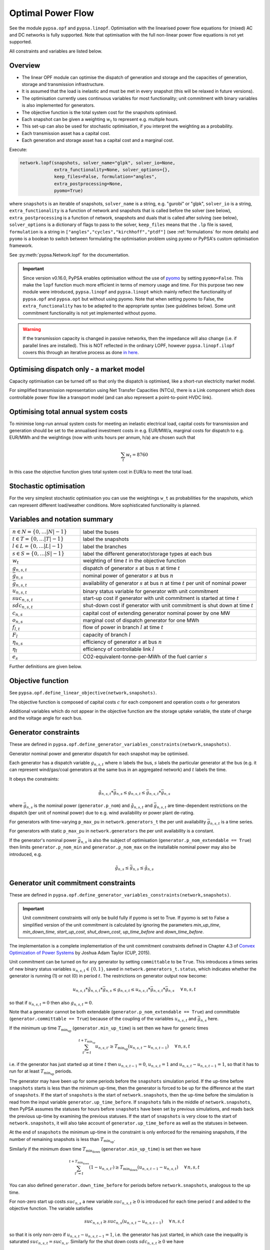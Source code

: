 ######################
 Optimal Power Flow
######################


See the module ``pypsa.opf`` and ``pypsa.linopf``. Optimisation with the linearised power flow equations for (mixed) AC
and DC networks is fully supported. Note that optimisation with the full non-linear power flow equations is not yet supported.



All constraints and variables are listed below.


Overview
--------
* The linear OPF module can optimise the dispatch of generation and storage and the capacities of generation, storage and transmission infrastructure.

* It is assumed that the load is inelastic and must be met in every snapshot (this will be relaxed in future versions).

* The optimisation currently uses continuous variables for most functionality; unit commitment with binary variables is also implemented for generators.


* The objective function is the total system cost for the snapshots optimised.

* Each snapshot can be given a weighting :math:`w_t` to represent e.g. multiple hours.

* This set-up can also be used for stochastic optimisation, if you interpret the weighting as a probability.

* Each transmission asset has a capital cost.

* Each generation and storage asset has a capital cost and a marginal cost.



Execute:

.. code:: python

    network.lopf(snapshots, solver_name="glpk", solver_io=None,
                 extra_functionality=None, solver_options={},
                 keep_files=False, formulation="angles",
                 extra_postprocessing=None,
		 pyomo=True)


where ``snapshots`` is an iterable of snapshots, ``solver_name`` is a
string, e.g. "gurobi" or "glpk", ``solver_io`` is a string,
``extra_functionality`` is a function of network and snapshots that is
called before the solver (see below), ``extra_postprocessing`` is a
function of network, snapshots and duals that is called after solving
(see below), ``solver_options`` is a dictionary of flags to pass to
the solver, ``keep_files`` means that the ``.lp`` file is saved,
``formulation`` is a string in
``["angles","cycles","kirchhoff","ptdf"]`` (see :ref:`formulations`
for more details) and ``pyomo`` is a boolean to switch between formulating
the optimisation problem using ``pyomo`` or PyPSA's custom optimisation
framework.

See :py:meth:`pypsa.Network.lopf` for the documentation.



.. important:: Since version v0.16.0, PyPSA enables optimisation without the use of `pyomo <http://www.pyomo.org/>`_ by setting ``pyomo=False``. This make the ``lopf`` function much more efficient in terms of memory usage and time. For this purpose two new module were introduced, ``pypsa.linopf`` and ``pypsa.linopt`` which mainly reflect the functionality of ``pypsa.opf`` and ``pypsa.opt`` but without using pyomo.
  Note that when setting pyomo to False, the ``extra_functionality`` has to be adapted to the appropriate syntax (see guidelines below).  Some unit commitment functionality is not yet implemented without pyomo.

.. warning:: If the transmission capacity is changed in passive networks, then the impedance will also change (i.e. if parallel lines are installed). This is NOT reflected in the ordinary LOPF, however ``pypsa.linopf.ilopf`` covers this through an iterative process as done `in here <http://www.sciencedirect.com/science/article/pii/S0360544214000322#>`_.


Optimising dispatch only - a market model
-----------------------------------------

Capacity optimisation can be turned off so that only the dispatch is
optimised, like a short-run electricity market model.

For simplified transmission representation using Net Transfer
Capacities (NTCs), there is a Link component which does controllable
power flow like a transport model (and can also represent a
point-to-point HVDC link).



Optimising total annual system costs
----------------------------------------

To minimise long-run annual system costs for meeting an inelastic electrical
load, capital costs for transmission and generation should be set to
the annualised investment costs in e.g. EUR/MW/a, marginal costs for
dispatch to e.g. EUR/MWh and the weightings (now with units hours per
annum, h/a) are chosen such that


.. math::
   \sum_t w_t = 8760

In this case the objective function gives total system cost in EUR/a
to meet the total load.

Stochastic optimisation
-----------------------

For the very simplest stochastic optimisation you can use the
weightings ``w_t`` as probabilities for the snapshots, which can
represent different load/weather conditions. More sophisticated
functionality is planned.


Variables and notation summary
------------------------------

.. csv-table::
  :widths: 20 50
  :delim: ;

  :math:`n \in N = \{0,\dots |N|-1\}`; label the buses
  :math:`t \in T = \{0,\dots |T|-1\}`; label the snapshots
  :math:`l \in L = \{0,\dots |L|-1\}`; label the branches
  :math:`s \in S = \{0,\dots |S|-1\}`; label the different generator/storage types at each bus
  :math:`w_t`; weighting of time :math:`t` in the objective function
  :math:`g_{n,s,t}`; dispatch of generator :math:`s` at bus :math:`n` at time :math:`t`
  :math:`\bar{g}_{n,s}`; nominal power of generator :math:`s` at bus :math:`n`
  :math:`\bar{g}_{n,s,t}`; availability of  generator :math:`s` at bus :math:`n` at time :math:`t` per unit of nominal power
  :math:`u_{n,s,t}`; binary status variable for generator with unit commitment
  :math:`suc_{n,s,t}`; start-up cost if generator with unit commitment is started at time :math:`t`
  :math:`sdc_{n,s,t}`; shut-down cost if generator with unit commitment is shut down at time :math:`t`
  :math:`c_{n,s}`; capital cost of extending generator nominal power by one MW
  :math:`o_{n,s}`; marginal cost of dispatch generator for one MWh
  :math:`f_{l,t}`; flow of power in branch :math:`l` at time :math:`t`
  :math:`F_{l}`; capacity of branch :math:`l`
  :math:`\eta_{n,s}`; efficiency of generator :math:`s` at bus :math:`n`
  :math:`\eta_{l}`; efficiency of controllable link :math:`l`
  :math:`e_s`; CO2-equivalent-tonne-per-MWh of the fuel carrier :math:`s`


Further definitions are given below.

Objective function
------------------

See ``pypsa.opf.define_linear_objective(network,snapshots)``.

The objective function is composed of capital costs :math:`c` for each component and operation costs :math:`o` for generators

.. math::
  :nowrap:

    \begin{gather*}
    \sum_{n,s} c_{n,s} \bar{g}_{n,s} + \sum_{n,s} c_{n,s} \bar{h}_{n,s} + \sum_{l} c_{l} F_l \\
    + \sum_{t} w_t \left[\sum_{n,s} o_{n,s,t} g_{n,s,t} + \sum_{n,s} o_{n,s,t} h_{n,s,t} \right]
    + \sum_{t} \left[suc_{n,s,t} + sdc_{n,s,t} \right]
    \end{gather*}




Additional variables which do not appear in the objective function are
the storage uptake variable, the state of charge and the voltage angle
for each bus.



Generator constraints
---------------------

These are defined in ``pypsa.opf.define_generator_variables_constraints(network,snapshots)``.

Generator nominal power and generator dispatch for each snapshot may be optimised.


Each generator has a dispatch variable :math:`g_{n,s,t}` where
:math:`n` labels the bus, :math:`s` labels the particular generator at
the bus (e.g. it can represent wind/gas/coal generators at the same
bus in an aggregated network) and :math:`t` labels the time.

It obeys the constraints:

.. math::
   \tilde{g}_{n,s,t}*\bar{g}_{n,s} \leq g_{n,s,t} \leq  \bar{g}_{n,s,t}*\bar{g}_{n,s}

where :math:`\bar{g}_{n,s}` is the nominal power (``generator.p_nom``)
and :math:`\tilde{g}_{n,s,t}` and :math:`\bar{g}_{n,s,t}` are
time-dependent restrictions on the dispatch (per unit of nominal
power) due to e.g. wind availability or power plant de-rating.

For generators with time-varying ``p_max_pu`` in ``network.generators_t`` the per unit
availability :math:`\bar{g}_{n,s,t}` is a time series.


For generators with static ``p_max_pu`` in ``network.generators`` the per unit
availability is a constant.


If the generator's nominal power :math:`\bar{g}_{n,s}` is also the
subject of optimisation (``generator.p_nom_extendable == True``) then
limits ``generator.p_nom_min`` and ``generator.p_nom_max`` on the
installable nominal power may also be introduced, e.g.



.. math::
   \tilde{g}_{n,s} \leq    \bar{g}_{n,s} \leq  \hat{g}_{n,s}





.. _unit-commitment:

Generator unit commitment constraints
-------------------------------------

These are defined in ``pypsa.opf.define_generator_variables_constraints(network,snapshots)``.

.. important:: Unit commitment constraints will only be build fully if pyomo is set to True. If pyomo is set to False a simplified version of the unit commitment is calculated by ignoring the parameters `min_up_time`, `min_down_time`, `start_up_cost`, `shut_down_cost`, `up_time_before` and `down_time_before`.

The implementation is a complete implementation of the unit commitment constraints defined in Chapter 4.3 of `Convex Optimization of Power Systems <http://www.cambridge.org/de/academic/subjects/engineering/control-systems-and-optimization/convex-optimization-power-systems>`_ by Joshua Adam Taylor (CUP, 2015).


Unit commitment can be turned on for any generator by setting ``committable`` to be ``True``. This introduces a
times series of new binary status variables :math:`u_{n,s,t} \in \{0,1\}`, saved in ``network.generators_t.status``,
which indicates whether the generator is running (1) or not (0) in
period :math:`t`. The restrictions on generator output now become:

.. math::
   u_{n,s,t}*\tilde{g}_{n,s,t}*\bar{g}_{n,s} \leq g_{n,s,t} \leq   u_{n,s,t}*\bar{g}_{n,s,t}*\bar{g}_{n,s} \hspace{.5cm} \forall\, n,s,t

so that if :math:`u_{n,s,t} = 0` then also :math:`g_{n,s,t} = 0`.

Note that a generator cannot be both extendable (``generator.p_nom_extendable == True``) and committable (``generator.committable == True``) because of the coupling of the variables :math:`u_{n,s,t}`
and :math:`\bar{g}_{n,s}` here.

If the minimum up time :math:`T_{\textrm{min_up}}` (``generator.min_up_time``) is set then we have for generic times

.. math::
   \sum_{t'=t}^{t+T_\textrm{min_up}} u_{n,s,t'}\geq T_\textrm{min_up} (u_{n,s,t} - u_{n,s,t-1})   \hspace{.5cm} \forall\, n,s,t

i.e. if the generator has just started up at time :math:`t` then :math:`u_{n,s,t-1} = 0`, :math:`u_{n,s,t} = 1` and :math:`u_{n,s,t} - u_{n,s,t-1} = 1`, so that it has to run for at least :math:`T_{\textrm{min_up}}` periods.

The generator may have been up for some periods before the ``snapshots`` simulation period. If the up-time before ``snapshots`` starts is less than the minimum up-time, then the generator is forced to be up for the difference at the start of ``snapshots``. If the start of ``snapshots`` is the start of ``network.snapshots``, then the up-time before the simulation is read from the input variable ``generator.up_time_before``.  If ``snapshots`` falls in the middle of ``network.snapshots``, then PyPSA assumes the statuses for hours before ``snapshots`` have been set by previous simulations, and reads back the previous up-time by examining the previous statuses. If the start of ``snapshots`` is very close to the start of ``network.snapshots``, it will also take account of ``generator.up_time_before`` as well as the statuses in between.


At the end of ``snapshots`` the minimum up-time in the constraint is only enforced for the remaining snapshots, if the number of remaining snapshots is less than :math:`T_{\textrm{min_up}}`.


Similarly if the minimum down time :math:`T_{\textrm{min_down}}` (``generator.min_up_time``) is set then we have

.. math::
   \sum_{t'=t}^{t+T_\textrm{min_down}} (1-u_{n,s,t'})\geq T_\textrm{min_down} (u_{n,s,t-1} - u_{n,s,t})   \hspace{.5cm} \forall\, n,s,t

You can also defined ``generator.down_time_before`` for periods before ``network.snapshots``, analogous to the up time.

For non-zero start up costs :math:`suc_{n,s}` a new variable :math:`suc_{n,s,t} \geq 0` is introduced for each time period :math:`t` and added to the objective function.  The variable satisfies

.. math::
   suc_{n,s,t} \geq suc_{n,s} (u_{n,s,t} - u_{n,s,t-1})   \hspace{.5cm} \forall\, n,s,t

so that it is only non-zero if :math:`u_{n,s,t} - u_{n,s,t-1} = 1`, i.e. the generator has just started, in which case the inequality is saturated :math:`suc_{n,s,t} = suc_{n,s}`. Similarly for the shut down costs :math:`sdc_{n,s,t} \geq 0` we have

.. math::
   sdc_{n,s,t} \geq sdc_{n,s} (u_{n,s,t-1} - u_{n,s,t})   \hspace{.5cm} \forall\, n,s,t




.. _ramping:

Generator ramping constraints
-----------------------------

These are defined in ``pypsa.opf.define_generator_variables_constraints(network,snapshots)``.

The implementation follows Chapter 4.3 of `Convex Optimization of Power Systems <http://www.cambridge.org/de/academic/subjects/engineering/control-systems-and-optimization/convex-optimization-power-systems>`_ by
Joshua Adam Taylor (CUP, 2015).

Ramp rate limits can be defined for increasing power output
:math:`ru_{n,s}` and decreasing power output :math:`rd_{n,s}`. By
default these are null and ignored. They should be given per unit of
the generator nominal power. The generator dispatch then obeys

.. math::
   -rd_{n,s} * \bar{g}_{n,s} \leq (g_{n,s,t} - g_{n,s,t-1}) \leq ru_{n,s} * \bar{g}_{n,s}

for :math:`t \in \{1,\dots |T|-1\}`.

For generators with unit commitment you can also specify ramp limits
at start-up :math:`rusu_{n,s}` and shut-down :math:`rdsd_{n,s}`

.. math::
  :nowrap:

  \begin{gather*}
  \left[ -rd_{n,s}*u_{n,s,t} -rdsd_{n,s}(u_{n,s,t-1} - u_{n,s,t})\right] \bar{g}_{n,s} \\
  \leq (g_{n,s,t} - g_{n,s,t-1}) \leq  \\
  \left[ru_{n,s}*u_{n,s,t-1} +   rusu_{n,s} (u_{n,s,t} - u_{n,s,t-1})\right]\bar{g}_{n,s}
  \end{gather*}

Storage Unit constraints
-------------------------

These are defined in ``pypsa.opf.define_storage_variables_constraints(network,snapshots)``.


Storage nominal power and dispatch for each snapshot may be optimised.

With a storage unit the maximum state of charge may not be independently optimised from the maximum power output (they're linked by the maximum hours variable) and the maximum power output is linked to the maximum power input. To optimise these capacities independently, build a storage unit out of the more fundamental ``Store`` and ``Link`` components.

The storage nominal power is given by :math:`\bar{h}_{n,s}`.

In contrast to the generator, which has one time-dependent variable, each storage unit has three:

The storage dispatch :math:`h_{n,s,t}` (when it depletes the state of charge):

.. math::
   0 \leq h_{n,s,t} \leq \bar{h}_{n,s}

The storage uptake :math:`f_{n,s,t}` (when it increases the state of charge):

.. math::
   0 \leq f_{n,s,t} \leq  \bar{h}_{n,s}

and the state of charge itself:

.. math::
   0\leq soc_{n,s,t} \leq r_{n,s} \bar{h}_{n,s}

where :math:`r_{n,s}` is the number of hours at nominal power that fill the state of charge.

The variables are related by

.. math::
   soc_{n,s,t} = \eta_{\textrm{stand};n,s}^{w_t} soc_{n,s,t-1} + \eta_{\textrm{store};n,s} w_t f_{n,s,t} -  \eta^{-1}_{\textrm{dispatch};n,s} w_t h_{n,s,t} + w_t\textrm{inflow}_{n,s,t} - w_t\textrm{spillage}_{n,s,t}

:math:`\eta_{\textrm{stand};n,s}` is the standing losses dues to
e.g. thermal losses for thermal
storage. :math:`\eta_{\textrm{store};n,s}` and
:math:`\eta_{\textrm{dispatch};n,s}` are the efficiency losses for
power going into and out of the storage unit.



There are two options for specifying the initial state of charge :math:`soc_{n,s,t=-1}`: you can set
``storage_unit.cyclic_state_of_charge = False`` (the default) and the value of
``storage_unit.state_of_charge_initial`` in MWh; or you can set
``storage_unit.cyclic_state_of_charge = True`` and then
the optimisation assumes :math:`soc_{n,s,t=-1} = soc_{n,s,t=|T|-1}`.



If in the time series ``storage_unit_t.state_of_charge_set`` there are
values which are not NaNs, then it will be assumed that these are
fixed state of charges desired for that time :math:`t` and these will
be added as extra constraints. (A possible usage case would be a
storage unit where the state of charge must empty every day.)


Store constraints
------------------

These are defined in ``pypsa.opf.define_store_variables_constraints(network,snapshots)``.

Store nominal energy and dispatch for each snapshot may be optimised.

The store nominal energy is given by :math:`\bar{e}_{n,s}`.

The store has two time-dependent variables:

The store dispatch :math:`h_{n,s,t}`:

.. math::
   -\infty \leq h_{n,s,t} \leq +\infty

and the energy:

.. math::
   \tilde{e}_{n,s} \leq e_{n,s,t} \leq \bar{e}_{n,s}


The variables are related by

.. math::
   e_{n,s,t} = \eta_{\textrm{stand};n,s}^{w_t} e_{n,s,t-1} - w_t h_{n,s,t}

:math:`\eta_{\textrm{stand};n,s}` is the standing losses dues to
e.g. thermal losses for thermal
storage.

There are two options for specifying the initial energy
:math:`e_{n,s,t=-1}`: you can set
``store.e_cyclic = False`` (the default) and the
value of ``store.e_initial`` in MWh; or you can
set ``store.e_cyclic = True`` and then the
optimisation assumes :math:`e_{n,s,t=-1} = e_{n,s,t=|T|-1}`.



Passive branch flows: lines and transformers
---------------------------------------------


See ``pypsa.opf.define_passive_branch_flows(network,snapshots)`` and
``pypsa.opf.define_passive_branch_constraints(network,snapshots)`` and ``pypsa.opf.define_branch_extension_variables(network,snapshots)``.





For lines and transformers, whose power flows according to impedances,
the power flow :math:`f_{l,t}` in AC networks is given by the difference in voltage
angles :math:`\theta_{n,t}` at bus0 and :math:`\theta_{m,t}` at bus1 divided by the series reactance :math:`x_l`


.. math::
   f_{l,t} = \frac{\theta_{n,t} - \theta_{m,t}}{x_l}


(For DC networks, replace the voltage angles by the difference in voltage magnitude :math:`\delta V_{n,t}` and the series reactance by the series resistance :math:`r_l`.)


This flow is the limited by the capacity :math:``F_l`` of the line


.. math::
   |f_{l,t}| \leq F_l

.. note::
  If :math:`F_l` is also subject to optimisation
  (``branch.s_nom_extendable -- True``), then the impedance :math:`x` of
  the line is NOT automatically changed with the capacity (to represent
  e.g. parallel lines being added).

  There are two choices here:

  1. Iterate the LOPF again with the updated impedances, see e.g. `<http://www.sciencedirect.com/science/article/pii/S0360544214000322#>`_, like done by ``pypsa.linopf.ilopf``

  2. João Gorenstein Dedecca has also implemented a MILP version of the transmission expansion, see `<https://github.com/jdedecca/MILP_PyPSA>`_, which properly takes account of the impedance with a disjunctive relaxation. This will be pulled into the main PyPSA code base soon.


.. _formulations:

Passive branch flow formulations
--------------------------------



PyPSA implements four formulations of the linear power flow equations
that are mathematically equivalent, but may have different
solving times. These different formulations are described and
benchmarked in the arXiv preprint paper `Linear Optimal Power Flow Using
Cycle Flows <https://arxiv.org/abs/1704.01881>`_.

You can choose the formulation by passing ``network.lopf`` the
argument ``formulation``, which must be in
``["angles","cycles","kirchhoff","ptdf"]``.

* ``angles`` is the standard formulations based on voltage angles described above, used for the linear power flow and found in textbooks.

* ``ptdf`` uses the Power Transfer Distribution Factor (PTDF) formulation, found for example in `<http://www.sciencedirect.com/science/article/pii/S0360544214000322#>`_.

* ``kirchhoff`` and ``cycles`` are two new formulations based on a graph-theoretic decomposition of the network flows into a spanning tree and closed cycles.

Based on the benchmarking in `Linear Optimal Power Flow Using Cycle
Flows <https://arxiv.org/abs/1704.01881>`_ for standard networks,
``kirchhoff`` almost always solves fastest, averaging 3 times faster
than the ``angles`` formulation and up to 20 times faster in specific
cases. The speedup is higher for larger networks with dispatchable
generators at most nodes.


.. _opf-links:

Controllable branch flows: links
--------------------------------



See ``pypsa.opf.define_controllable_branch_flows(network,snapshots)``
and ``pypsa.opf.define_branch_extension_variables(network,snapshots)``.


For links, whose power flow is controllable, there is simply an
optimisation variable for each component which satisfies

.. math::
   |f_{l,t}| \leq F_l

If the link flow is positive :math:`f_{l,t} > 0` then it withdraws
:math:`f_{l,t}` from ``bus0`` and feeds in :math:`\eta_l f_{l,t}` to
``bus1``, where :math:`\eta_l` is the link efficiency.

If additional output buses ``busi`` for :math:`i=2,3,\dots` are
defined (i.e. ``bus2``, ``bus3``, etc) and their associated
efficiencies ``efficiencyi``, i.e. :math:`\eta_{i,l}`, then at
``busi`` the feed-in is :math:`\eta_{i,l} f_{l,t}`. See also
:ref:`components-links-multiple-outputs`.


.. _nodal-power-balance:

Nodal power balances
--------------------


See ``pypsa.opf.define_nodal_balances(network,snapshots)``.

This is the most important equation, which guarantees that the power
balances at each bus :math:`n` for each time :math:`t`.

.. math::
   \sum_{s} g_{n,s,t} + \sum_{s} h_{n,s,t} - \sum_{s} f_{n,s,t} - \sum_{l} K_{nl} f_{l,t} = \sum_{s} d_{n,s,t} \hspace{.4cm} \leftrightarrow  \hspace{.4cm} w_t\lambda_{n,t}

Where :math:`d_{n,s,t}` is the exogenous load at each node (``load.p_set``) and the incidence matrix :math:`K_{nl}` for the graph takes values in :math:`\{-1,0,1\}` depending on whether the branch :math:`l` ends or starts at the bus. :math:`\lambda_{n,t}` is the shadow price of the constraint, i.e. the locational marginal price, stored in ``network.buses_t.marginal_price``.


The bus's role is to enforce energy conservation for all elements
feeding in and out of it (i.e. like Kirchhoff's Current Law).

.. image:: img/buses.png



.. _global-constraints-opf:

Global constraints
------------------


See ``pypsa.opf.define_global_constraints(network,snapshots)``.

Global constraints apply to more than one component.

Currently only "primary energy" constraints are defined. They depend
on the power plant efficiency and carrier-specific attributes such as
specific CO2 emissions.


Suppose there is a global constraint defined for CO2 emissions with
sense ``<=`` and constant ``\textrm{CAP}_{CO2}``. Emissions can come
from generators whose energy carriers have CO2 emissions and from
stores and storage units whose storage medium releases or absorbs CO2
when it is converted. Only stores and storage units with non-cyclic
state of charge that is different at the start and end of the
simulation can contribute.

If the specific emissions of energy carrier :math:`s` is :math:`e_s`
(``carrier.co2_emissions``) CO2-equivalent-tonne-per-MWh and the
generator with carrier :math:`s` at node :math:`n` has efficiency
:math:`\eta_{n,s}` then the CO2 constraint is

.. math::
   \sum_{n,s,t} \frac{1}{\eta_{n,s}} w_t\cdot g_{n,s,t}\cdot e_{n,s} + \sum_{n,s}\left(e_{n,s,t=-1} - e_{n,s,t=|T|-1}\right) \cdot e_{n,s} \leq  \textrm{CAP}_{CO2}  \hspace{.4cm} \leftrightarrow  \hspace{.4cm} \mu

The first sum is over generators; the second sum is over stores and
storage units. :math:`\mu` is the shadow price of the constraint,
i.e. the CO2 price in this case. :math:`\mu` is an output of the
optimisation stored in ``network.global_constraints.mu``.


.. _multi-horizon:

Optimising investment and operation over multiple investment periods
--------------------------------------------------------------------

In general, there are two different methods of pathway optimisation with perfect
foresight. These differ in the way of accounting the investment costs:

* In the first case (type I), the complete overnight investment costs are applied.
* In the second case (type II), the investment costs are annualised over the years, in which an asset is active (depending on the build year and lifetime).

Method II is used in PyPSA since it allows a separation of the discounting over
different years and the end-of-horizon effects are smaller compared to method I.
For a more detailed comparison of the two methods and a reference to other energy
system models see `<https://nworbmot.org/energy/multihorizon.pdf>`_.

.. note::
 Be aware, that the attribute ``capital_cost`` represents the annualised investment costs
 NOT the overnight investment costs for the multi-investment.

Multi-year investment instead of investing a single time is currently only
implemented without pyomo. It can be passed by setting the argument
``multi_investment_periods`` when calling the
``network.lopf(multi_investment_periods=True, pyomo=False)``. For the pathway
optimisation ``snapshots`` have to be a pandas.MultiIndex, with the first level
as a subset of the investment periods.

The investment periods are defined in the component ``investment_periods``.
They have to be integer and increasing (e.g. [2020, 2030, 2040, 2050]).
The investment periods can be weighted both in time called ``years``
(e.g. for global constraints such as CO2 emissions) and in the objective function
``objective`` (e.g. for a social discount rate) using the
``investment_period_weightings``.

The objective function is then expressed by

.. math::
   \min \sum_{a \in A} w^o_a [\sum_{s | b_s<=a<b_s+L_s} (c_{s,a} G_s + \sum_t w^\tau_{a,t} o_{s,a,t}g_{s,a,t})]  .

Where :math:`A` are the investment periods, :math:`w^o_a` the objective weighting of the investment period, :math:`b_s` is the build year of an
asset :math:`s` with lifetime :math:`L_s`, :math:`c_{s,a}` the annualised
investment costs, :math:`o_{s,a, t}` the operational cots and :math:`w^\tau_{s,a}`
the temporal weightings (including snapshot objective weightings and investment
period temporal weightings).

`Example jupyter notebook for multi-investment
<https://pypsa.readthedocs.io/en/latest/examples/multi-investment-optimisation.html>`_ and python
script ``examples/multi-decade-example.py``.


Custom constraints and other functionality
------------------------------------------


Since PyPSA v0.16.0, the lopf function is provided by two different modules. The ordinary implementation based on the ``pypsa.opf`` module uses
`pyomo <http://www.pyomo.org/>`_ to set up the linear optimisation problem and passing it to the solver. The implementation without pyomo, based on the module ``pypsa.linopf``, uses PyPSA's own internal optimisation framework that writes out the ``.lp`` file directly and explicitly runs it from a solver's interface. Therefore the application of custom constraints depends on whether pyomo is activated or not. Pyomo is activated by default, but to switch to the internal optimisation framework run ``pypsa.lopf(pyomo=False)``.

In general for a custom constraint, pass the function ``network.lopf`` a
function ``extra_functionality`` as an argument.  This function must
take two arguments ``extra_functionality(network,snapshots)`` and is
called after the model building is complete, but before it is sent to
the solver. It allows the user to add, change or remove constraints
and alter the objective function.

1. pyomo is set to True
=======================

You can easily
extend the optimisation problem constructed by PyPSA using the usual
pyomo syntax.

The :doc:`CHP example </examples/power-to-gas-boiler-chp>` and the
:doc:`example that replaces generators and storage units with fundamental links
and stores
</examples/replace-generator-storage-units-with-store>`
both pass an ``extra_functionality`` argument to the LOPF to add
functionality.

The function ``extra_postprocessing`` is called after the model has
solved and the results are extracted.  This function must take three
arguments `extra_postprocessing(network,snapshots,duals)`. It allows
the user to extract further information about the solution, such as
additional shadow prices for constraints.

2. pyomo is set to False
========================

To use PyPSA's own internal optimisation framework ``linopt`` run ``network.lopf(pyomo=False)``. The ``linopt`` framework uses considerably less memory and time than ``pyomo``, however it is slightly harder to customise.

Several customisations with ``linopt`` are demonstrated in the example :doc:`/examples/lopf_with_pyomo_False`.

``linopt`` works by assigning an integer to each variable and constraint. Constraints are then built as strings by adding variables with coefficients.

All variable and constraint references are stored in the network object itself, attached to the relevant component. By accessing these references inside an ``extra_functionality(network, snapshots)`` function passed to ``network.lopf``, you can select variables and build constraints using the following functions:


* :py:meth:`pypsa.linopt.get_var` for getting the variables which should be included in the constraint.
* :py:meth:`pypsa.linopt.linexpr` for creating linear expressions for the left hand side (lhs) of the constraint. Note that only the lhs includes all terms with variables, the rhs is a constant.
* :py:meth:`pypsa.linopt.join_expr` for summing linear expressions.
* :py:meth:`pypsa.linopt.define_constraints` for defining a network constraint.


The function ``extra_postprocessing`` is not necessary when pyomo is deactivated. For retrieving additional shadow prices, just pass the name of the constraint, to which the constraint is attached, to the ``keep_shadowprices`` parameter of the ``lopf`` function.


get_var
^^^^^^^

The function ``linopt.get_var`` is used to access the variables attached to a component.

For example, to access the the dispatch variable of ``network.generators_t.p`` attached to the component ``Generator`` use

  >>> get_var(n, 'Generator', 'p')

This will return a ``pd.DataFrame`` with index of ``network.snapshots`` and columns of ``network.generators.index`` with the variable references in each entry.

To access the capacities of extendable generators use

  >>> get_var(n, 'Generator', 'p_nom')

This will return a ``pd.Series`` with index of ``network.generators.index`` with the variable references in each entry.

linexpr
^^^^^^^

The function ``linopt.linexpr`` is used to build linear combinations of variables.

It takes a tuple of twoples, where the first entry is the coefficients and the second entry is the variables.

Beware that the indices and columns of the ``pd.DataFrame`` or  ``pd.Series`` you combine must have aligned indices and columns. This applies both to coefficients and variables.

For example, to subtract the generator capacity from the dispatch do

  >>> linexpr((1, get_var(n, 'Generator', 'p')), (-1, get_var(n, 'Generator', 'p_nom')))

TODO: this doesn't work since the indices don't align.

To add the dispatch weighted by the snapshot weightings do

  >>> linexpr((n.snapshot_weightings['weightings'], get_var(n, 'Generator', 'p')), (-1, get_var(n, 'Generator', 'p_nom')))

TODO: this doesn't work since the indices don't align.


To add the dispatch weighted by the generator efficiency do

  >>> linexpr((n.generator["efficiency"], get_var(n, 'Generator', 'p')), (-1, get_var(n, 'Generator', 'p_nom')))

TODO: this doesn't work since the indices don't align.


You may need to rename indices if you're adding components with different names. Consider this example subtracting battery discharging from charging capacities

  >>> chargers = n.links.index[n.links.index.str.contains('charger')]
  >>> dischargers = n.links.index[n.links.index.str.contains('discharger')]
  >>> linexpr((1, get_var(n, 'Link', 'p_nom')[chargers]), (-1, get_var(n, 'Link', 'p_nom')[dischargers].rename(lambda name: name.replace("discharger","charger"))))



join_expr
^^^^^^^^^

The function ``linopt.join_expr`` is used to sum up variables along different axes.

For example, to sum up all dispatch variables over all generators and times do

  >>> join_exprs(linexpr((1,get_var(n, "Generator", "p"))))

This returns a string.

To sum up only over the index ``n.snapshots``, i.e. to get for each generator its total dispatch over the period, do

  >>> linexpr((1,get_var(n, "Generator", "p"))).apply(join_exprs)

This returns a ``pd.Series`` of strings indexed by ``n.generators.index``, where each string is a sum over time.

To sum up only over the columns ``n.generators.index``, i.e. to get for each time the sum of generator dispatch, do

  >>> linexpr((1,get_var(n, "Generator", "p"))).apply(join_exprs, axis=1)

This returns a ``pd.Series`` of strings indexed by ``n.snapshots``, where each string is a sum over generators.


define_constraints
^^^^^^^^^^^^^^^^^^

The function ``linopt.define_constraints`` is used to add constraints to the model.

It typically has the form

  >>> define_constraints(n, lhs, "=", rhs, 'Link', 'charger_ratio')

where ``lhs`` is a linear expression ``linexpr``, the sense follows
(one of ``=``, ``<=`` or ``>=``), ``rhs`` is a constant or linear
expression ``linexpr``, the next argument tells on which component to
store the constraints and then the name of the constraints.


.. Fixing variables
.. ----------------

.. This feature is only valid if pyomo is disabled in the lopf function (i.e. ``pyomo=False``). It is possible to fix all variables to specific values. Create a pandas DataFrame or a column with the same name as the variable but with suffix '_set'. For all not ``NaN`` values additional constraints will be build to fix the variables.

.. For example let's say, we want to fix the output of a single generator 'gas1' to 200 MW for all snapshots. Then we can add a dataframe ``p_set`` to network.generators_t with the according value and index.

..   >>> network.generators_t['p_set'] = pd.DataFrame(200, index=network.snapshots, columns=['gas1'])

.. The lopf will now build extra constraints to fix the ``p`` variables of generator 'gas1' to 200. In the same manner, we can fix the variables only for some specific snapshots. This is applicable to all variables, also ``state_of_charge`` for storage units or ``p`` for links. Static investment variables can be fixed via adding additional columns, e.g. a ``s_nom_set`` column to ``network.lines``.



Inputs
------


For the linear optimal power flow, the following data for each component
are used. For almost all values, defaults are assumed if not
explicitly set. For the defaults and units, see :doc:`components`.

* network.{snapshot_weightings}

* bus.{v_nom, carrier}

* load.{p_set}

* generator.{p_nom, p_nom_extendable, p_nom_min, p_nom_max, p_min_pu, p_max_pu, marginal_cost, capital_cost, efficiency, carrier}

* storage_unit.{p_nom, p_nom_extendable, p_nom_min, p_nom_max, p_min_pu, p_max_pu, marginal_cost, capital_cost, efficiency*, standing_loss, inflow, state_of_charge_set, max_hours, state_of_charge_initial, cyclic_state_of_charge}

* store.{e_nom, e_nom_extendable, e_nom_min, e_nom_max, e_min_pu, e_max_pu, e_cyclic, e_initial, capital_cost, marginal_cost, standing_loss}

* line.{x, s_nom, s_nom_extendable, s_nom_min, s_nom_max, capital_cost}

* transformer.{x, s_nom, s_nom_extendable, s_nom_min, s_nom_max, capital_cost}

* link.{p_min_pu, p_max_pu, p_nom, p_nom_extendable, p_nom_min, p_nom_max, capital_cost}

* carrier.{carrier_attribute}

* global_constraint.{type, carrier_attribute, sense, constant}

.. note:: Note that for lines and transformers you MUST make sure that :math:`x` is non-zero, otherwise the bus admittance matrix will be singular.

Outputs
-------


* bus.{v_mag_pu, v_ang, p, marginal_price}

* load.{p}

* generator.{p, p_nom_opt}

* storage_unit.{p, p_nom_opt, state_of_charge, spill}

* store.{p, e_nom_opt, e}

* line.{p0, p1, s_nom_opt, mu_lower, mu_upper}

* transformer.{p0, p1, s_nom_opt, mu_lower, mu_upper}

* link.{p0, p1, p_nom_opt, mu_lower, mu_upper}

* global_constraint.{mu}
